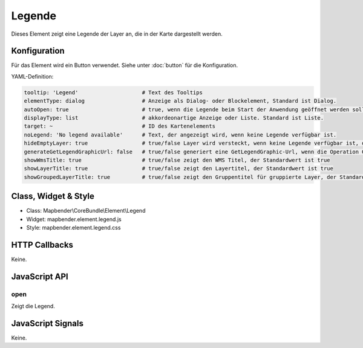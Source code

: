 .. _legend:

Legende
************

Dieses Element zeigt eine Legende der Layer an, die in der Karte dargestellt werden.

.. image:: ../../../../../figures/legend.png
     :scale: 80

Konfiguration
=============

.. image:: ../../../../../figures/legend_configuration.png
     :scale: 80

Für das Element wird ein Button verwendet. Siehe unter :doc:`button` für die Konfiguration.


YAML-Definition:

.. code-block:: yaml

   tooltip: 'Legend'                    # Text des Tooltips
   elementType: dialog                  # Anzeige als Dialog- oder Blockelement, Standard ist Dialog.
   autoOpen: true                       # true, wenn die Legende beim Start der Anwendung geöffnet werden soll, der Standardwert ist false.
   displayType: list                    # akkordeonartige Anzeige oder Liste. Standard ist Liste.
   target: ~                            # ID des Kartenelements
   noLegend: 'No legend available'      # Text, der angezeigt wird, wenn keine Legende verfügbar ist.
   hideEmptyLayer: true                 # true/false Layer wird versteckt, wenn keine Legende verfügbar ist, der Standardwert ist true
   generateGetLegendGraphicUrl: false   # true/false generiert eine GetLegendGraphic-Url, wenn die Operation GetLegendGraphic unterstützt wird, der Standardwert ist false
   showWmsTitle: true                   # true/false zeigt den WMS Titel, der Standardwert ist true
   showLayerTitle: true                 # true/false zeigt den Layertitel, der Standardwert ist true
   showGroupedLayerTitle: true          # true/false zeigt den Gruppentitel für gruppierte Layer, der Standardwert ist true

Class, Widget & Style
==============

* Class: Mapbender\\CoreBundle\\Element\\Legend
* Widget: mapbender.element.legend.js
* Style: mapbender.element.legend.css

HTTP Callbacks
==============

Keine.

JavaScript API
==============

open
----------

Zeigt die Legend.


JavaScript Signals
==================

Keine.
